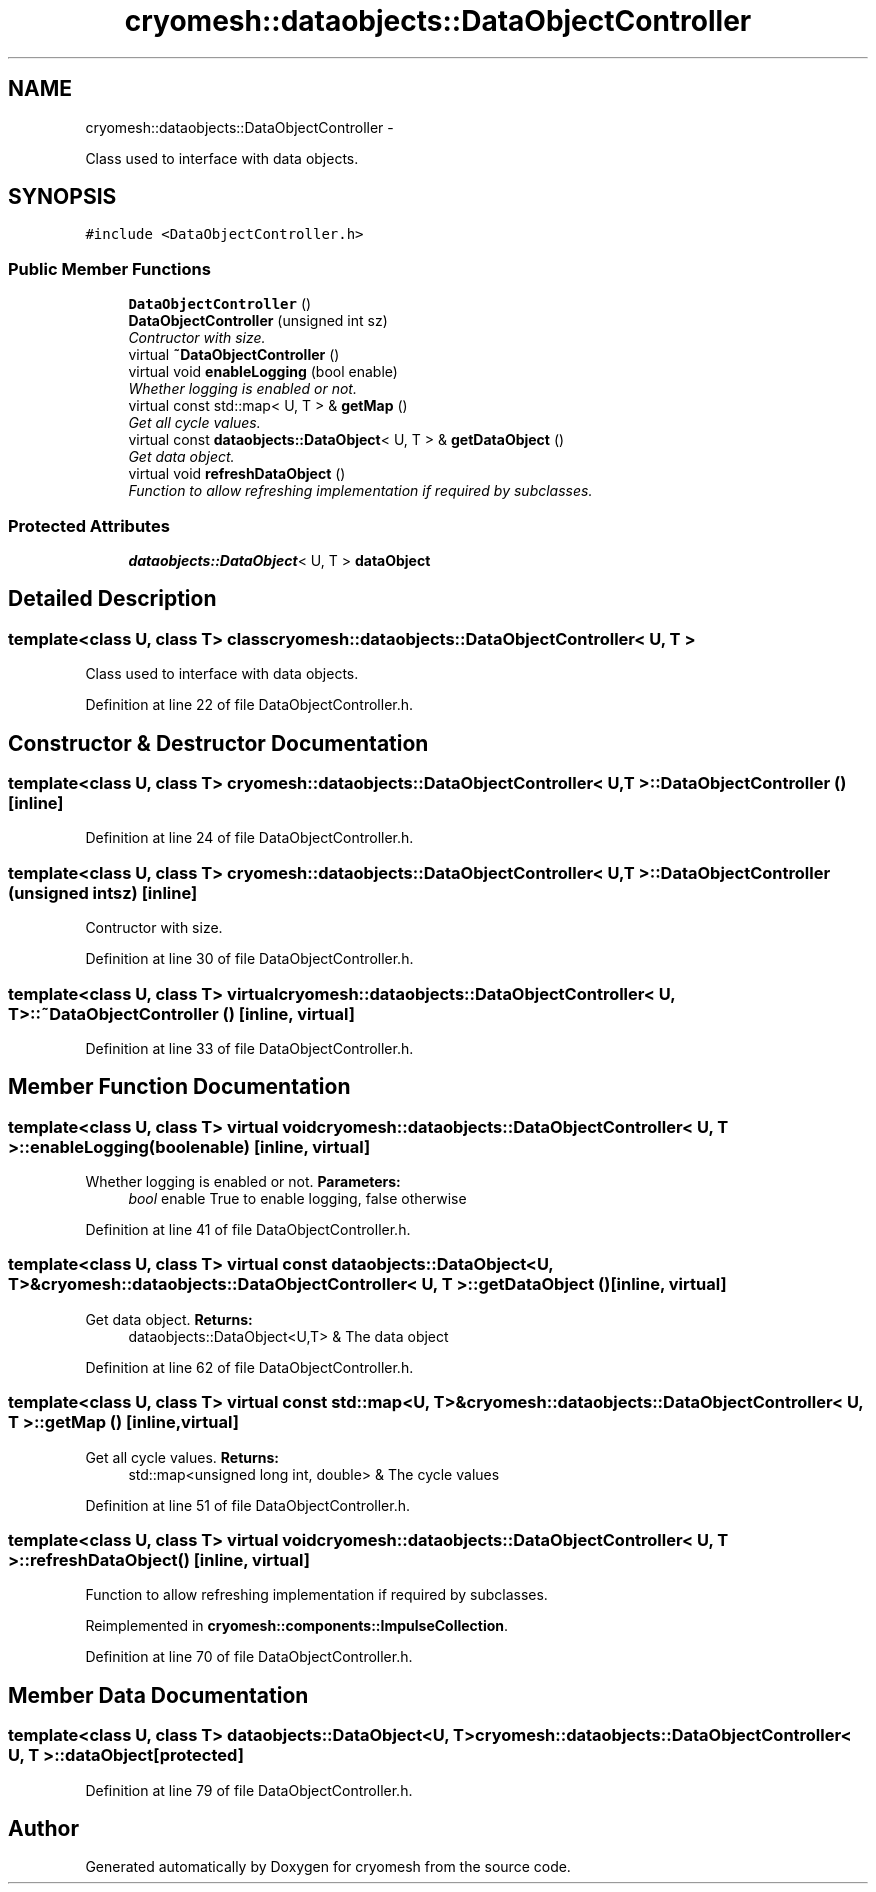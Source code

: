 .TH "cryomesh::dataobjects::DataObjectController" 3 "Mon Mar 14 2011" "cryomesh" \" -*- nroff -*-
.ad l
.nh
.SH NAME
cryomesh::dataobjects::DataObjectController \- 
.PP
Class used to interface with data objects.  

.SH SYNOPSIS
.br
.PP
.PP
\fC#include <DataObjectController.h>\fP
.SS "Public Member Functions"

.in +1c
.ti -1c
.RI "\fBDataObjectController\fP ()"
.br
.ti -1c
.RI "\fBDataObjectController\fP (unsigned int sz)"
.br
.RI "\fIContructor with size. \fP"
.ti -1c
.RI "virtual \fB~DataObjectController\fP ()"
.br
.ti -1c
.RI "virtual void \fBenableLogging\fP (bool enable)"
.br
.RI "\fIWhether logging is enabled or not. \fP"
.ti -1c
.RI "virtual const std::map< U, T > & \fBgetMap\fP ()"
.br
.RI "\fIGet all cycle values. \fP"
.ti -1c
.RI "virtual const \fBdataobjects::DataObject\fP< U, T > & \fBgetDataObject\fP ()"
.br
.RI "\fIGet data object. \fP"
.ti -1c
.RI "virtual void \fBrefreshDataObject\fP ()"
.br
.RI "\fIFunction to allow refreshing implementation if required by subclasses. \fP"
.in -1c
.SS "Protected Attributes"

.in +1c
.ti -1c
.RI "\fBdataobjects::DataObject\fP< U, T > \fBdataObject\fP"
.br
.in -1c
.SH "Detailed Description"
.PP 

.SS "template<class U, class T> class cryomesh::dataobjects::DataObjectController< U, T >"
Class used to interface with data objects. 
.PP
Definition at line 22 of file DataObjectController.h.
.SH "Constructor & Destructor Documentation"
.PP 
.SS "template<class U, class T> \fBcryomesh::dataobjects::DataObjectController\fP< U, T >::\fBDataObjectController\fP ()\fC [inline]\fP"
.PP
Definition at line 24 of file DataObjectController.h.
.SS "template<class U, class T> \fBcryomesh::dataobjects::DataObjectController\fP< U, T >::\fBDataObjectController\fP (unsigned intsz)\fC [inline]\fP"
.PP
Contructor with size. 
.PP
Definition at line 30 of file DataObjectController.h.
.SS "template<class U, class T> virtual \fBcryomesh::dataobjects::DataObjectController\fP< U, T >::~\fBDataObjectController\fP ()\fC [inline, virtual]\fP"
.PP
Definition at line 33 of file DataObjectController.h.
.SH "Member Function Documentation"
.PP 
.SS "template<class U, class T> virtual void \fBcryomesh::dataobjects::DataObjectController\fP< U, T >::enableLogging (boolenable)\fC [inline, virtual]\fP"
.PP
Whether logging is enabled or not. \fBParameters:\fP
.RS 4
\fIbool\fP enable True to enable logging, false otherwise 
.RE
.PP

.PP
Definition at line 41 of file DataObjectController.h.
.SS "template<class U, class T> virtual const \fBdataobjects::DataObject\fP<U, T>& \fBcryomesh::dataobjects::DataObjectController\fP< U, T >::getDataObject ()\fC [inline, virtual]\fP"
.PP
Get data object. \fBReturns:\fP
.RS 4
dataobjects::DataObject<U,T> & The data object 
.RE
.PP

.PP
Definition at line 62 of file DataObjectController.h.
.SS "template<class U, class T> virtual const std::map<U, T>& \fBcryomesh::dataobjects::DataObjectController\fP< U, T >::getMap ()\fC [inline, virtual]\fP"
.PP
Get all cycle values. \fBReturns:\fP
.RS 4
std::map<unsigned long int, double> & The cycle values 
.RE
.PP

.PP
Definition at line 51 of file DataObjectController.h.
.SS "template<class U, class T> virtual void \fBcryomesh::dataobjects::DataObjectController\fP< U, T >::refreshDataObject ()\fC [inline, virtual]\fP"
.PP
Function to allow refreshing implementation if required by subclasses. 
.PP
Reimplemented in \fBcryomesh::components::ImpulseCollection\fP.
.PP
Definition at line 70 of file DataObjectController.h.
.SH "Member Data Documentation"
.PP 
.SS "template<class U, class T> \fBdataobjects::DataObject\fP<U, T> \fBcryomesh::dataobjects::DataObjectController\fP< U, T >::\fBdataObject\fP\fC [protected]\fP"
.PP
Definition at line 79 of file DataObjectController.h.

.SH "Author"
.PP 
Generated automatically by Doxygen for cryomesh from the source code.
